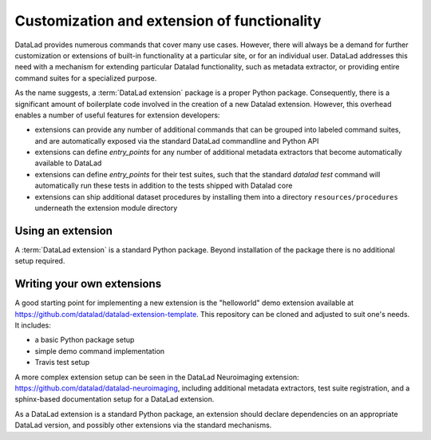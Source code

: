 .. -*- mode: rst -*-
.. vi: set ft=rst sts=4 ts=4 sw=4 et tw=79:

.. _chap_customization:

********************************************
Customization and extension of functionality
********************************************

DataLad provides numerous commands that cover many use cases. However, there
will always be a demand for further customization or extensions of built-in
functionality at a particular site, or for an individual user. DataLad
addresses this need with a mechanism for extending particular Datalad
functionality, such as metadata extractor, or providing entire command suites
for a specialized purpose.

As the name suggests, a :term:`DataLad extension` package is a proper Python package.
Consequently, there is a significant amount of boilerplate code involved in the
creation of a new Datalad extension. However, this overhead enables a number of
useful features for extension developers:

- extensions can provide any number of additional commands that can be grouped into
  labeled command suites, and are automatically exposed via the standard DataLad commandline
  and Python API
- extensions can define `entry_points` for any number of additional metadata extractors
  that become automatically available to DataLad
- extensions can define `entry_points` for their test suites, such that the standard `datalad test`
  command will automatically run these tests in addition to the tests shipped with Datalad core
- extensions can ship additional dataset procedures by installing them into a
  directory ``resources/procedures`` underneath the extension module directory


Using an extension
==================

A :term:`DataLad extension` is a standard Python package. Beyond installation of the package there is
no additional setup required.


Writing your own extensions
===========================

A good starting point for implementing a new extension is the "helloworld" demo extension
available at https://github.com/datalad/datalad-extension-template. This repository can be cloned
and adjusted to suit one's needs. It includes:

- a basic Python package setup
- simple demo command implementation
- Travis test setup

A more complex extension setup can be seen in the DataLad Neuroimaging
extension: https://github.com/datalad/datalad-neuroimaging, including additional metadata extractors,
test suite registration, and a sphinx-based documentation setup for a DataLad extension.

As a DataLad extension is a standard Python package, an extension should declare
dependencies on an appropriate DataLad version, and possibly other extensions
via the standard mechanisms.
